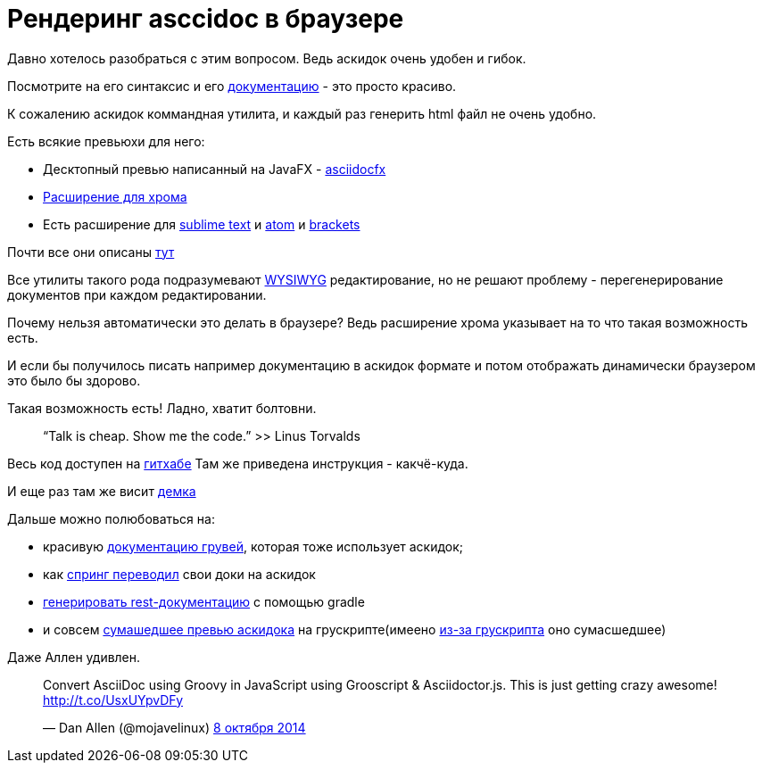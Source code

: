 = Рендеринг asccidoc в браузере
:hp-alt-title: Render asciidoc in browser


Давно хотелось разобраться с этим вопросом. Ведь аскидок очень удобен и гибок. 

Посмотрите на его синтаксис и его http://asciidoctor.org/docs/asciidoc-syntax-quick-reference/[документацию] - это просто красиво.


К сожалению аскидок коммандная утилита, и каждый раз генерить html файл не очень удобно.

Есть всякие превьюхи для него:

- Десктопный превью написанный на JavaFX - http://www.asciidocfx.com/[asciidocfx]
- https://chrome.google.com/webstore/detail/asciidoctorjs-live-previe/iaalpfgpbocpdfblpnhhgllgbdbchmia[Расширение для хрома]
- Есть расширение для https://github.com/SublimeText/AsciiDoc)[sublime text] и https://github.com/asciidoctor/atom-asciidoc-preview[atom] и  https://github.com/asciidoctor/brackets-asciidoc-preview[brackets]

Почти все они описаны http://asciidoctor.org/docs/editing-asciidoc-with-live-preview/[тут]

Все утилиты такого рода подразумевают https://ru.wikipedia.org/wiki/WYSIWYG[WYSIWYG] редактирование, но не решают проблему - перегенерирование документов при каждом редактировании.

Почему нельзя автоматически это делать в браузере? Ведь расширение хрома указывает на то что такая возможность есть.

И если бы получилось писать например документацию в аскидок формате и потом отображать динамически браузером это было бы здорово.

Такая возможность есть! Ладно, хватит болтовни.

> “Talk is cheap. Show me the code.”  
>>  Linus Torvalds

Весь код доступен на https://github.com/volyx/asciidocjs-project[гитхабе] Там же приведена инструкция - какчё-куда.

И еще раз там же висит http://volyx.github.io/asciidocjs-project/[демка]

Дальше можно полюбоваться на:

- красивую http://groovy-lang.org/operators.html[документацию грувей], которая тоже использует аскидок;
- как https://spring.io/blog/2013/12/13/spring-s-getting-started-guides-migrated-to-asciidoctor[спринг переводил] свои доки на аскидок
- http://blog.ninja-squad.com/2014/02/25/rest-api-doc-with-asciidoctor-and-gradle/[генерировать rest-документацию] с помощью gradle 
- и совсем http://grooscript.org/demo/asciidoctor.html[сумашедшее превью аскидока] на грускрипте(имеено http://grooscript.org/[из-за грускрипта] оно сумасшедшее) 

Даже Аллен удивлен.

++++
<blockquote class="twitter-tweet" lang="ru"><p lang="en" dir="ltr">Convert AsciiDoc using Groovy in JavaScript using Grooscript &amp; Asciidoctor.js. This is just getting crazy awesome! <a href="http://t.co/UsxUYpvDFy">http://t.co/UsxUYpvDFy</a></p>&mdash; Dan Allen (@mojavelinux) <a href="https://twitter.com/mojavelinux/status/519789486872334337">8 октября 2014</a></blockquote>
<script async src="//platform.twitter.com/widgets.js" charset="utf-8"></script>
++++

